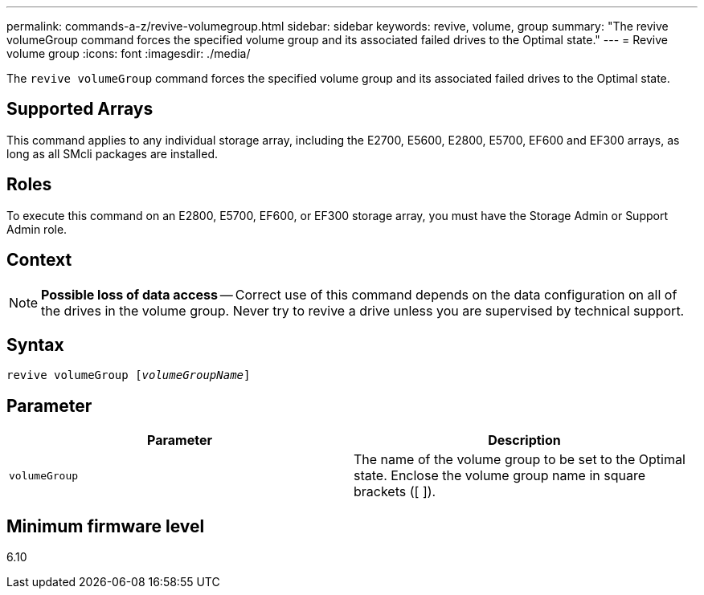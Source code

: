 ---
permalink: commands-a-z/revive-volumegroup.html
sidebar: sidebar
keywords: revive, volume, group
summary: "The revive volumeGroup command forces the specified volume group and its associated failed drives to the Optimal state."
---
= Revive volume group
:icons: font
:imagesdir: ./media/

[.lead]
The `revive volumeGroup` command forces the specified volume group and its associated failed drives to the Optimal state.

== Supported Arrays

This command applies to any individual storage array, including the E2700, E5600, E2800, E5700, EF600 and EF300 arrays, as long as all SMcli packages are installed.

== Roles

To execute this command on an E2800, E5700, EF600, or EF300 storage array, you must have the Storage Admin or Support Admin role.

== Context

[NOTE]
====
*Possible loss of data access* -- Correct use of this command depends on the data configuration on all of the drives in the volume group. Never try to revive a drive unless you are supervised by technical support.
====

== Syntax
[subs=+macros]
----
revive volumeGroup pass:quotes[[_volumeGroupName_]]
----

== Parameter
[options="header"]
|===
| Parameter| Description
a|
`volumeGroup`
a|
The name of the volume group to be set to the Optimal state. Enclose the volume group name in square brackets ([ ]).
|===

== Minimum firmware level

6.10
